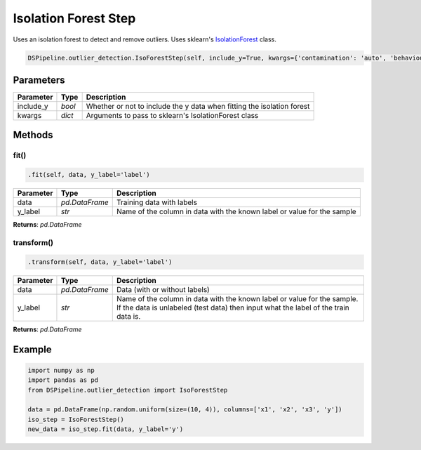 Isolation Forest Step
=====================

Uses an isolation forest to detect and remove outliers. Uses sklearn's IsolationForest_ class.

.. _IsolationForest: https://scikit-learn.org/stable/modules/generated/sklearn.ensemble.IsolationForest.html


.. code-block:: python

    DSPipeline.outlier_detection.IsoForestStep(self, include_y=True, kwargs={'contamination': 'auto', 'behaviour': 'new'}):

Parameters
----------

+---------------+----------+------------------------------------------------------------------------+
| **Parameter** | **Type** | **Description**                                                        |
+===============+==========+========================================================================+
| include_y     | *bool*   | Whether or not to include the y data when fitting the isolation forest |
+---------------+----------+------------------------------------------------------------------------+
| kwargs        | *dict*   | Arguments to pass to sklearn's IsolationForest class                   |
+---------------+----------+------------------------------------------------------------------------+


Methods
-------

fit()
``````

.. code-block:: python

    .fit(self, data, y_label='label')

+---------------+----------------+-------------------------------------------------------------------------+
| **Parameter** | **Type**       | **Description**                                                         |
+===============+================+=========================================================================+
| data          | *pd.DataFrame* | Training data with labels                                               |
+---------------+----------------+-------------------------------------------------------------------------+
| y_label       | *str*          | Name of the column in data with the known label or value for the sample |
+---------------+----------------+-------------------------------------------------------------------------+

**Returns**: *pd.DataFrame*

transform()
````````````

.. code-block:: python

    .transform(self, data, y_label='label')

+------------------------+----------------+---------------------------------------------------------------------------------------------------------------------------------------------------------------+
| **Parameter**          | **Type**       | **Description**                                                                                                                                               |
+========================+================+===============================================================================================================================================================+
| data                   | *pd.DataFrame* | Data (with or without labels)                                                                                                                                 |
+------------------------+----------------+---------------------------------------------------------------------------------------------------------------------------------------------------------------+
| y_label                | *str*          | Name of the column in data with the known label or value for the sample. If the data is unlabeled (test data) then input what the label of the train data is. |
+------------------------+----------------+---------------------------------------------------------------------------------------------------------------------------------------------------------------+

**Returns**: *pd.DataFrame*


Example
-------

.. code-block:: python

    import numpy as np
    import pandas as pd
    from DSPipeline.outlier_detection import IsoForestStep

    data = pd.DataFrame(np.random.uniform(size=(10, 4)), columns=['x1', 'x2', 'x3', 'y'])
    iso_step = IsoForestStep()
    new_data = iso_step.fit(data, y_label='y')
